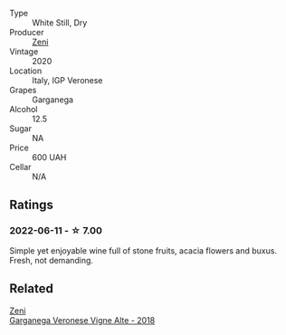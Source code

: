 #+attr_html: :class wine-main-image
[[file:/images/03/170f33-3d42-4f60-b861-dd4fa7c24c8b/2022-06-12-10-44-32-9F72A960-E658-4D06-8FF6-B320CF469063-1-105-c.webp]]

- Type :: White Still, Dry
- Producer :: [[barberry:/producers/a763ca4c-b855-42cb-9efb-ec6f1aca93c5][Zeni]]
- Vintage :: 2020
- Location :: Italy, IGP Veronese
- Grapes :: Garganega
- Alcohol :: 12.5
- Sugar :: NA
- Price :: 600 UAH
- Cellar :: N/A

** Ratings

*** 2022-06-11 - ☆ 7.00

Simple yet enjoyable wine full of stone fruits, acacia flowers and buxus. Fresh, not demanding.

** Related

#+begin_export html
<div class="flex-container">
  <a class="flex-item flex-item-left" href="/wines/56c0a3e4-61ed-4e62-b5e3-fff032af4943.html">
    <img class="flex-bottle" src="/images/unknown-wine.webp"></img>
    <section class="h text-small text-lighter">Zeni</section>
    <section class="h text-bolder">Garganega Veronese Vigne Alte - 2018</section>
  </a>

</div>
#+end_export

